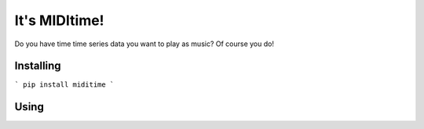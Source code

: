 It's MIDItime!
=======================

Do you have time time series data you want to play as music? Of course you do!

Installing
----------
```
pip install miditime
```

Using
----------